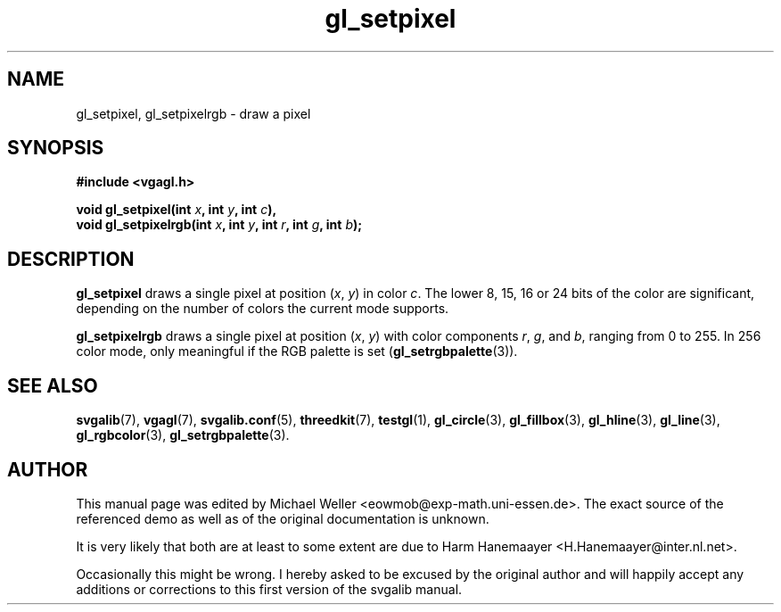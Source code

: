 .TH gl_setpixel 3 "2 Aug 1997" "Svgalib (>= 1.2.11)" "Svgalib User Manual"
.SH NAME
gl_setpixel, gl_setpixelrgb \- draw a pixel

.SH SYNOPSIS
.B #include <vgagl.h>

.BI "void gl_setpixel(int " x ", int " y ", int " c ),
.br
.BI "void gl_setpixelrgb(int " x ", int " y ", int " r ", int " g ", int " b );

.SH DESCRIPTION
.B gl_setpixel
draws a single pixel at position
.RI ( x ", " y )
in color
.IR c .
The lower
8, 15, 16 or 24 bits of the color are significant, depending
on the number of colors the current mode supports. 

.B gl_setpixelrgb
draws a single pixel at position
.RI ( x ", " y )
with color components
.IR r ", " g ", and " b ,
ranging from 0 to 255. In 256 color mode, only
meaningful if the RGB palette is set
.RB ( gl_setrgbpalette (3)).

.SH SEE ALSO

.BR svgalib (7),
.BR vgagl (7),
.BR svgalib.conf (5),
.BR threedkit (7),
.BR testgl (1),
.BR gl_circle (3),
.BR gl_fillbox (3),
.BR gl_hline (3),
.BR gl_line (3),
.BR gl_rgbcolor (3),
.BR gl_setrgbpalette (3).

.SH AUTHOR

This manual page was edited by Michael Weller <eowmob@exp-math.uni-essen.de>. The
exact source of the referenced demo as well as of the original documentation is
unknown.

It is very likely that both are at least to some extent are due to
Harm Hanemaayer <H.Hanemaayer@inter.nl.net>.

Occasionally this might be wrong. I hereby
asked to be excused by the original author and will happily accept any additions or corrections
to this first version of the svgalib manual.
